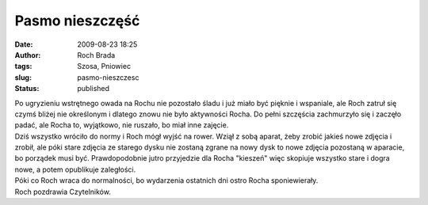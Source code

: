 Pasmo nieszczęść
################
:date: 2009-08-23 18:25
:author: Roch Brada
:tags: Szosa, Pniowiec
:slug: pasmo-nieszczesc
:status: published

| Po ugryzieniu wstrętnego owada na Rochu nie pozostało śladu i już miało być pięknie i wspaniale, ale Roch zatruł się czymś bliżej nie określonym i dlatego znowu nie było aktywności Rocha. Do pełni szczęścia zachmurzyło się i zaczęło padać, ale Rocha to, wyjątkowo, nie ruszało, bo miał inne zajęcie.
| Dziś wszystko wróciło do normy i Roch mógł wyjść na rower. Wziął z sobą aparat, żeby zrobić jakieś nowe zdjęcia i zrobił, ale póki stare zdjęcia ze starego dysku nie zostaną zgrane na nowy dysk to nowe zdjęcia pozostaną w aparacie, bo porządek musi być. Prawdopodobnie jutro przyjedzie dla Rocha "kieszeń" więc skopiuje wszystko stare i dogra nowe, a potem opublikuje zaległości.
| Póki co Roch wraca do normalności, bo wydarzenia ostatnich dni ostro Rocha sponiewierały.
| Roch pozdrawia Czytelników.
